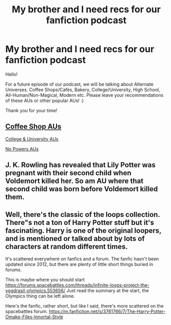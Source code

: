 #+TITLE: My brother and I need recs for our fanfiction podcast

* My brother and I need recs for our fanfiction podcast
:PROPERTIES:
:Author: unnamedfanficpodcast
:Score: 8
:DateUnix: 1589231310.0
:DateShort: 2020-May-12
:FlairText: Request
:END:
Hello!

For a future episode of our podcast, we will be talking about Alternate Universes. Coffee Shops/Cafés, Bakery, College/University, High School, All-Human/Non-Magical, Modern etc. Please leave your recommendations of these AUs or other popular AUs! :)

Thank you for your time!


** [[https://archiveofourown.org/works/search?utf8=%E2%9C%93&work_search%5Bquery%5D=&work_search%5Btitle%5D=&work_search%5Bcreators%5D=&work_search%5Brevised_at%5D=&work_search%5Bcomplete%5D=&work_search%5Bcrossover%5D=&work_search%5Bsingle_chapter%5D=0&work_search%5Bword_count%5D=&work_search%5Blanguage_id%5D=en&work_search%5Bfandom_names%5D=Harry+Potter+-+J.+K.+Rowling&work_search%5Brating_ids%5D=&work_search%5Bcharacter_names%5D=&work_search%5Brelationship_names%5D=&work_search%5Bfreeform_names%5D=Alternate+Universe+-+Coffee+Shops+%26+Caf%C3%A9s&work_search%5Bhits%5D=&work_search%5Bkudos_count%5D=&work_search%5Bcomments_count%5D=&work_search%5Bbookmarks_count%5D=&work_search%5Bsort_column%5D=kudos_count&work_search%5Bsort_direction%5D=desc&commit=Search][Coffee Shop AUs]]

[[https://archiveofourown.org/works/search?utf8=%E2%9C%93&work_search%5Bquery%5D=&work_search%5Btitle%5D=&work_search%5Bcreators%5D=&work_search%5Brevised_at%5D=&work_search%5Bcomplete%5D=&work_search%5Bcrossover%5D=&work_search%5Bsingle_chapter%5D=0&work_search%5Bword_count%5D=&work_search%5Blanguage_id%5D=en&work_search%5Bfandom_names%5D=Harry+Potter+-+J.+K.+Rowling&work_search%5Brating_ids%5D=&work_search%5Bcharacter_names%5D=&work_search%5Brelationship_names%5D=&work_search%5Bfreeform_names%5D=Alternate+Universe+-+College%2FUniversity&work_search%5Bhits%5D=&work_search%5Bkudos_count%5D=&work_search%5Bcomments_count%5D=&work_search%5Bbookmarks_count%5D=&work_search%5Bsort_column%5D=kudos_count&work_search%5Bsort_direction%5D=desc&commit=Search][College & University AUs]]

[[https://archiveofourown.org/works/search?utf8=%E2%9C%93&work_search%5Bquery%5D=&work_search%5Btitle%5D=&work_search%5Bcreators%5D=&work_search%5Brevised_at%5D=&work_search%5Bcomplete%5D=&work_search%5Bcrossover%5D=&work_search%5Bsingle_chapter%5D=0&work_search%5Bword_count%5D=&work_search%5Blanguage_id%5D=en&work_search%5Bfandom_names%5D=Harry+Potter+-+J.+K.+Rowling&work_search%5Brating_ids%5D=&work_search%5Bcharacter_names%5D=&work_search%5Brelationship_names%5D=&work_search%5Bfreeform_names%5D=Alternate+Universe+-+No+Powers&work_search%5Bhits%5D=&work_search%5Bkudos_count%5D=&work_search%5Bcomments_count%5D=&work_search%5Bbookmarks_count%5D=&work_search%5Bsort_column%5D=kudos_count&work_search%5Bsort_direction%5D=desc&commit=Search][No Powers AUs]]
:PROPERTIES:
:Author: RookRider
:Score: 2
:DateUnix: 1589232453.0
:DateShort: 2020-May-12
:END:


** J. K. Rowling has revealed that Lily Potter was pregnant with their second child when Voldemort killed her. So am AU where that second child was born before Voldemort killed them.
:PROPERTIES:
:Author: CuriousScientist7
:Score: 1
:DateUnix: 1589254915.0
:DateShort: 2020-May-12
:END:


** Well, there's the classic of the loops collection. There"s not a ton of Harry Potter stuff but it's fascinating. Harry is one of the original loopers, and is mentioned or talked about by lots of characters at random different times.

It's scattered everywhere on fanfics and a forum. The fanfic hasn't been updated since 2012, but there are plenty of little short things buried in forums.

This is maybe where you should start [[https://forums.spacebattles.com/threads/infinite-loops-project-the-yggdrasil-olympics.553656/]] Just read the summary at the start, the Olympics thing can be left alone.

Here's the fanfic, rather short, but like I said, there's more scattered on the spacebattles forum. [[https://m.fanfiction.net/s/3761766/7/The-Harry-Potter-Omake-Files-Innortal-Style]]
:PROPERTIES:
:Author: MastrWalkrOfSky
:Score: 1
:DateUnix: 1589256115.0
:DateShort: 2020-May-12
:END:

